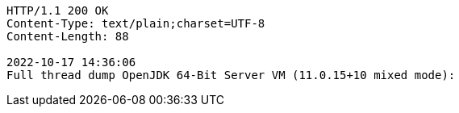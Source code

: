 [source,http,options="nowrap"]
----
HTTP/1.1 200 OK
Content-Type: text/plain;charset=UTF-8
Content-Length: 88

2022-10-17 14:36:06
Full thread dump OpenJDK 64-Bit Server VM (11.0.15+10 mixed mode):


----